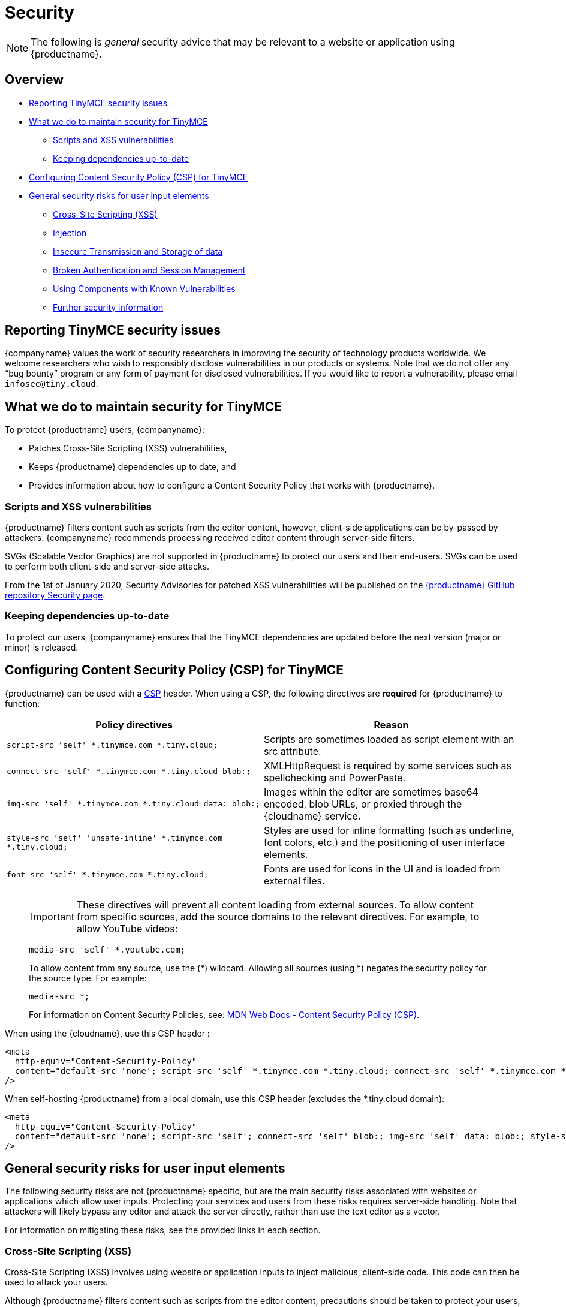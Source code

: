 = Security
:description: Information on reporting security issues, what TinyMCE does to protect users, and what you can do to protect your users.
:description_short: Security information for TinyMCE.
:keywords: security xss scripting vulnerability hack hacker csp mitigation protection protect
:title_nav: Security

NOTE: The following is _general_ security advice that may be relevant to a website or application using {productname}.

== Overview

* xref:reportingtinymcesecurityissues[Reporting TinyMCE security issues]
* xref:whatwedotomaintainsecurityfortinymce[What we do to maintain security for TinyMCE]
 ** xref:scriptsandxssvulnerabilities[Scripts and XSS vulnerabilities]
 ** xref:keepingdependenciesup-to-date[Keeping dependencies up-to-date]
* xref:configuringcontentsecuritypolicycspfortinymce[Configuring Content Security Policy (CSP) for TinyMCE]
* xref:generalsecurityrisksforuserinputelements[General security risks for user input elements]
 ** xref:cross-sitescriptingxss[Cross-Site Scripting (XSS)]
 ** xref:injection[Injection]
 ** xref:insecuretransmissionandstorageofdata[Insecure Transmission and Storage of data]
 ** xref:brokenauthenticationandsessionmanagement[Broken Authentication and Session Management]
 ** xref:usingcomponentswithknownvulnerabilities[Using Components with Known Vulnerabilities]
 ** xref:furthersecurityinformation[Further security information]

[[reportingtinymcesecurityissues]]
== Reporting TinyMCE security issues

{companyname} values the work of security researchers in improving the security of technology products worldwide. We welcome researchers who wish to responsibly disclose vulnerabilities in our products or systems. Note that we do not offer any "`bug bounty`" program or any form of payment for disclosed vulnerabilities. If you would like to report a vulnerability, please email `infosec@tiny.cloud`.

[[whatwedotomaintainsecurityfortinymce]]
== What we do to maintain security for TinyMCE

To protect {productname} users, {companyname}:

* Patches Cross-Site Scripting (XSS) vulnerabilities,
* Keeps {productname} dependencies up to date, and
* Provides information about how to configure a Content Security Policy that works with {productname}.

[[scriptsandxssvulnerabilities]]
=== Scripts and XSS vulnerabilities

{productname} filters content such as scripts from the editor content, however, client-side applications can be by-passed by attackers. {companyname} recommends processing received editor content through server-side filters.

SVGs (Scalable Vector Graphics) are not supported in {productname} to protect our users and their end-users. SVGs can be used to perform both client-side and server-side attacks.

From the 1st of January 2020, Security Advisories for patched XSS vulnerabilities will be published on the https://github.com/tinymce/tinymce/security/advisories?state=published[{productname} GitHub repository Security page].

[[keepingdependenciesup-to-date]]
=== Keeping dependencies up-to-date

To protect our users, {companyname} ensures that the TinyMCE dependencies are updated before the next version (major or minor) is released.

[[configuringcontentsecuritypolicycspfortinymce]]
== Configuring Content Security Policy (CSP) for TinyMCE

{productname} can be used with a https://content-security-policy.com/[CSP] header. When using a CSP, the following directives are *required* for {productname} to function:

|===
| Policy directives | Reason

| `script-src 'self' *.tinymce.com *.tiny.cloud;`
| Scripts are sometimes loaded as script element with an src attribute.

| `connect-src 'self' *.tinymce.com *.tiny.cloud blob:;`
| XMLHttpRequest is required by some services such as spellchecking and PowerPaste.

| `img-src 'self' *.tinymce.com *.tiny.cloud data: blob:;`
| Images within the editor are sometimes base64 encoded, blob URLs, or proxied through the {cloudname} service.

| `style-src 'self' 'unsafe-inline' *.tinymce.com *.tiny.cloud;`
| Styles are used for inline formatting (such as underline, font colors, etc.) and the positioning of user interface elements.

| `font-src 'self' *.tinymce.com *.tiny.cloud;`
| Fonts are used for icons in the UI and is loaded from external files.
|===

____
IMPORTANT: These directives will prevent all content loading from external sources.
To allow content from specific sources, add the source domains to the relevant directives. For example, to allow YouTube videos:

[source, html]
----
media-src 'self' *.youtube.com;
----

To allow content from any source, use the (*) wildcard. Allowing all sources (using *) negates the security policy for the source type. For example:

[source, html]
----
media-src *;
----

For information on Content Security Policies, see: https://developer.mozilla.org/en-US/docs/Web/HTTP/CSP[MDN Web Docs - Content Security Policy (CSP)].
____

When using the {cloudname}, use this CSP header :

```html
<meta
  http-equiv="Content-Security-Policy"
  content="default-src 'none'; script-src 'self' *.tinymce.com *.tiny.cloud; connect-src 'self' *.tinymce.com *.tiny.cloud blob:; img-src 'self' *.tinymce.com *.tiny.cloud data: blob:; style-src 'self' 'unsafe-inline' *.tinymce.com *.tiny.cloud; font-src 'self' *.tinymce.com *.tiny.cloud;"
/>
```

When self-hosting {productname} from a local domain, use this CSP header (excludes the *.tiny.cloud domain):

```html
<meta
  http-equiv="Content-Security-Policy"
  content="default-src 'none'; script-src 'self'; connect-src 'self' blob:; img-src 'self' data: blob:; style-src 'self' 'unsafe-inline'; font-src 'self';"
/>
```

[[generalsecurityrisksforuserinputelements]]
== General security risks for user input elements

The following security risks are not {productname} specific, but are the main security risks associated with websites or applications which allow user inputs. Protecting your services and users from these risks requires server-side handling. Note that attackers will likely bypass any editor and attack the server directly, rather than use the text editor as a vector.

For information on mitigating these risks, see the provided links in each section.

[[cross-sitescriptingxss]]
=== Cross-Site Scripting (XSS)

Cross-Site Scripting (XSS) involves using website or application inputs to inject malicious, client-side code. This code can then be used to attack your users.

Although {productname} filters content such as scripts from the editor content, precautions should be taken to protect your users, such as enabling a Content Security Policy (CSP) and server-side filtering.

For information on Cross-Site Scripting and how to reduce the risk of an attack, see: https://owasp.org/www-project-top-ten/OWASP_Top_Ten_2017/Top_10-2017_A7-Cross-Site_Scripting_(XSS)[OWASP Top Ten 2017 -- Cross-Site Scripting (XSS)].

[[injection]]
=== Injection

Injection attacks involve attackers using website or application inputs to run server-side code, such as SQL, NoSQL, or LDAP scripts.

If user inputs are not properly sanitized server-side, host devices and user data can be compromised.

For information on Injection-related security issues and how to reduce the risk of an attack, see: https://owasp.org/www-project-top-ten/OWASP_Top_Ten_2017/Top_10-2017_A1-Injection[OWASP Top Ten 2017 -- Injection].

[[insecuretransmissionandstorageofdata]]
=== Insecure Transmission and Storage of data

The transmission or storage of data without strong cryptographic protection leaves this content exposed to attackers.

Loading insecure content into the editor, or submitting content from the editor over an insecure connection exposes the user and the host server to attack.

For information on Sensitive Data Exposure issues and how to reduce the risk of an attack, see: https://owasp.org/www-project-top-ten/OWASP_Top_Ten_2017/Top_10-2017_A3-Sensitive_Data_Exposure[OWASP Top Ten 2017 -- Sensitive Data Exposure].

[[brokenauthenticationandsessionmanagement]]
=== Broken Authentication and Session Management

Broken or incorrectly implemented authentication and session management exposes both user data and the server to attackers, allowing them to impersonate users, including administrators.

Broken Authentication or session management may allow attackers to change or submit data through the editor, or any input field, as the compromised user account.

For information on Broken Authentication issues and how to reduce the risk of an attack, see: https://owasp.org/www-project-top-ten/OWASP_Top_Ten_2017/Top_10-2017_A2-Broken_Authentication[OWASP Top Ten 2017 -- Broken Authentication].

[[usingcomponentswithknownvulnerabilities]]
=== Using Components with Known Vulnerabilities

Using outdated components on your website or application allows attackers to exploit known vulnerabilities.

{productname} is patched when vulnerabilities are discovered. Keeping {productname} and your other dependencies up to date will protect you and your users from known vulnerabilities.

For information on issues related to using components with known issues and how to reduce the risk of an attack, see: https://owasp.org/www-project-top-ten/OWASP_Top_Ten_2017/Top_10-2017_A9-Using_Components_with_Known_Vulnerabilities.html[OWASP Top Ten 2017 -- Using Components with Known Vulnerabilities].

[[furthersecurityinformation]]
=== Further security information

For general security advice about securing your website or application, visit the https://owasp.org/[Open Web Application Security Project (OWASP)].

